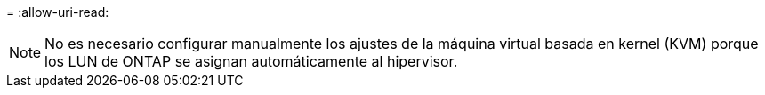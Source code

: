 = 
:allow-uri-read: 



NOTE: No es necesario configurar manualmente los ajustes de la máquina virtual basada en kernel (KVM) porque los LUN de ONTAP se asignan automáticamente al hipervisor.
